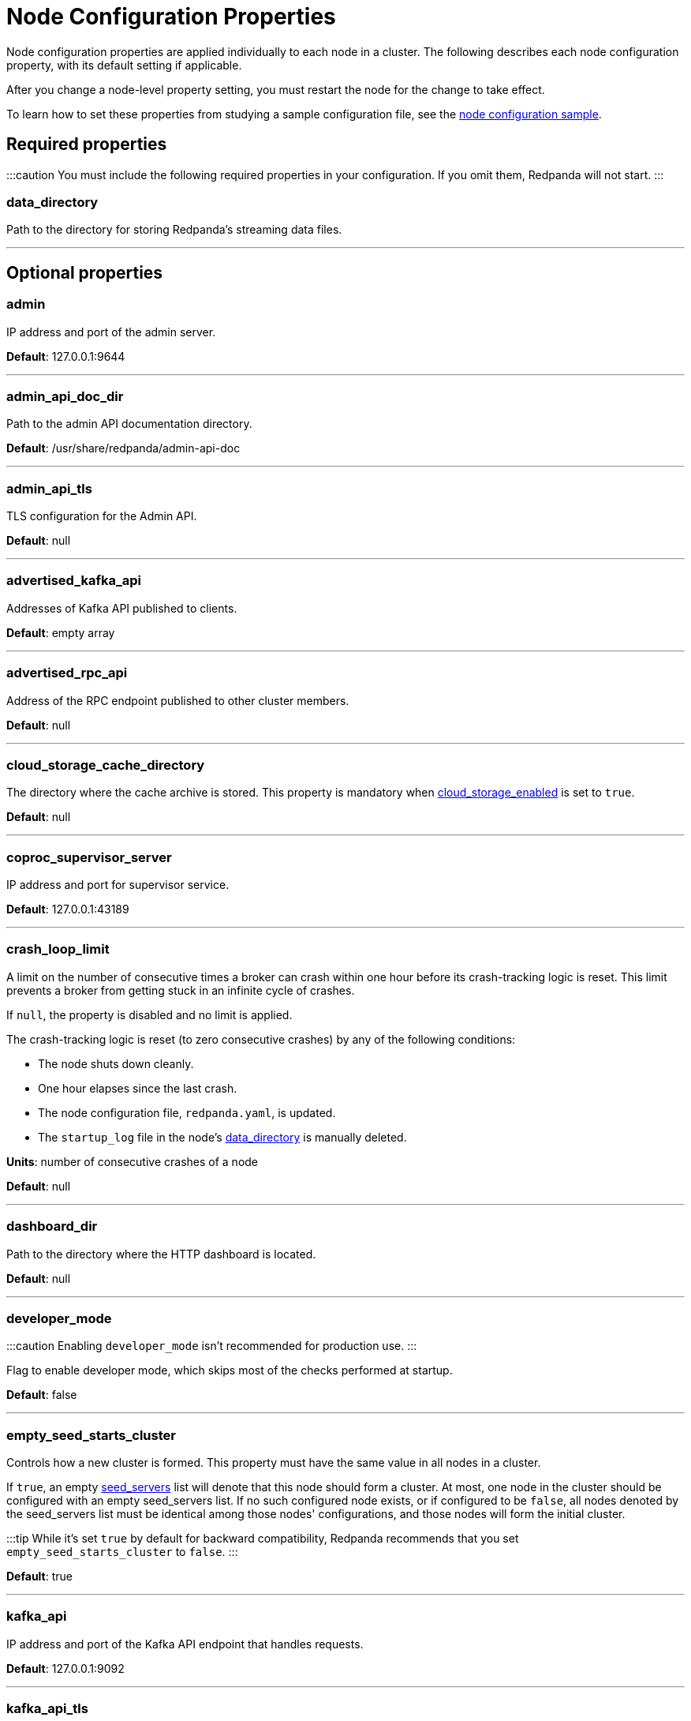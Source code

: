 = Node Configuration Properties
:description: Node configuration properties list.
:toc_max_heading_level: 2
:toc_min_heading_level: 2

Node configuration properties are applied individually to each node in a cluster. The following describes each node configuration property, with its default setting if applicable.

After you change a node-level property setting, you must restart the node for the change to take effect.

To learn how to set these properties from studying a sample configuration file, see the xref::node-configuration-sample.adoc[node configuration sample].

== Required properties

:::caution
You must include the following required properties in your configuration. If you omit them, Redpanda will not start.
:::

=== data_directory

Path to the directory for storing Redpanda's streaming data files.

'''

== Optional properties

=== admin

IP address and port of the admin server.

*Default*: 127.0.0.1:9644

'''

=== admin_api_doc_dir

Path to the admin API documentation directory.

*Default*: /usr/share/redpanda/admin-api-doc

'''

=== admin_api_tls

TLS configuration for the Admin API.

*Default*: null

'''

=== advertised_kafka_api

Addresses of Kafka API published to clients.

*Default*: empty array

'''

=== advertised_rpc_api

Address of the RPC endpoint published to other cluster members.

*Default*: null

'''

=== cloud_storage_cache_directory

The directory where the cache archive is stored. This property is mandatory when xref::cluster-properties.adoc#cloud_storage_enabled[cloud_storage_enabled] is set to `true`.

*Default*: null

'''

=== coproc_supervisor_server

IP address and port for supervisor service.

*Default*: 127.0.0.1:43189

'''

=== crash_loop_limit

A limit on the number of consecutive times a broker can crash within one hour before its crash-tracking logic is reset. This limit prevents a broker from getting stuck in an infinite cycle of crashes.

If `null`, the property is disabled and no limit is applied.

The crash-tracking logic is reset (to zero consecutive crashes) by any of the following conditions:

* The node shuts down cleanly.
* One hour elapses since the last crash.
* The node configuration file, `redpanda.yaml`, is updated.
* The `startup_log` file in the node's <<data_directory,data_directory>> is manually deleted.

*Units*: number of consecutive crashes of a node

*Default*: null

'''

=== dashboard_dir

Path to the directory where the HTTP dashboard is located.

*Default*: null

'''

=== developer_mode

:::caution
Enabling `developer_mode` isn't recommended for production use.
:::

Flag to enable developer mode, which skips most of the checks performed at startup.

*Default*: false

'''

=== empty_seed_starts_cluster

Controls how a new cluster is formed. This property must have the same value in all nodes in a cluster.

If `true`, an empty <<seed_servers,seed_servers>> list will denote that this node should form a cluster. At most, one node in the cluster should be configured with an empty seed_servers list. If no such configured node exists, or if configured to be `false`, all nodes denoted by the seed_servers list must be identical among those nodes' configurations, and those nodes will form the initial cluster.

:::tip
While it's set `true` by default for backward compatibility, Redpanda recommends that you set `empty_seed_starts_cluster` to `false`.
:::

*Default*: true

'''

=== kafka_api

IP address and port of the Kafka API endpoint that handles requests.

*Default*: 127.0.0.1:9092

'''

=== kafka_api_tls

Transport Layer Security (TLS) configuration for the Kafka API endpoint.

*Default*: null

'''

=== large_allocation_warning_threshold

Enables log warning messages for memory allocations greater than the given threshold size, in bytes.

If set to `null`, the property is disabled, so no log messages are enabled.

If enabled, the log warnings are rate limited: the first warning will be for any allocation greater than or equal to the configured threshold, then for every subsequent warning the threshold is increased by 1.618x the current threshold.

*Units*: bytes per memory allocation

*Default*: null

'''

=== node_id

A number that uniquely identifies the node within the cluster. If `null` (the default value), Redpanda automatically assigns an ID. If set, it must be non-negative value.

:::caution
The `node_id` property mustn't be changed after a node joins the cluster.
:::

*Default*: null

*Range*: [0, ...]

'''

=== rack

A label that identifies a failure zone. Apply the same label to all nodes in the same failure zone. When xref::cluster-properties.adoc#enable_rack_awareness[enable_rack_awareness] is set to `true` at the cluster level, the system uses the rack labels to spread partition replicas across different failure zones.

*Default*: null

'''

=== rpc_server

IP address and port for the Remote Procedure Call (RPC) server.

*Default*: 127.0.0.1:33145

'''

=== rpc_server_tls

TLS configuration for the RPC server.

*Default*: null

'''

=== seed_servers

List of seed servers used to join an existing cluster.

If a cluster does not already exist:

* When <<empty_seed_starts_cluster,empty_seed_starts_cluster>> is `true`, if the seed_servers list is empty, this node will be the cluster root to form a new cluster that other nodes subsequently join. Exactly one node in the cluster should set seed_servers to be empty when first bootstrapping a cluster. For nodes that are not the root node, this is the list of nodes used to join the cluster.
* Otherwise, when <<empty_seed_starts_cluster,empty_seed_starts_cluster>> is `false`, this refers to the list of nodes that initially bootstrap the cluster. In this case, seed_servers cannot be empty, and seed_servers must be identical for all nodes in that list. For nodes not in the seed_servers list, this is the list of nodes used to join the cluster.

*Default*: null
